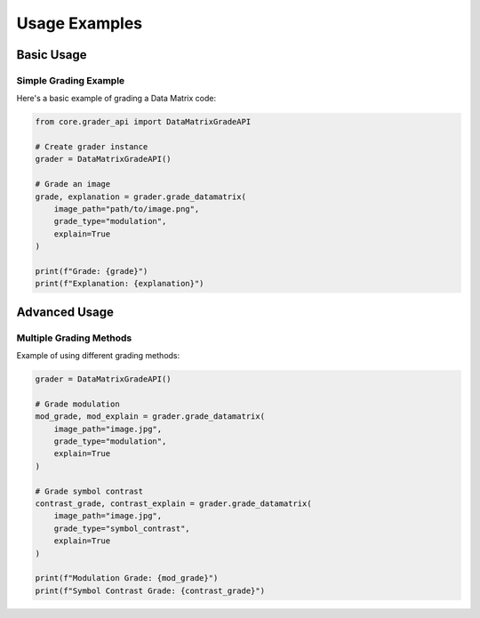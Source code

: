 Usage Examples
============

Basic Usage
---------

Simple Grading Example
~~~~~~~~~~~~~~~~~~~

Here's a basic example of grading a Data Matrix code:

.. code-block:: python

    from core.grader_api import DataMatrixGradeAPI

    # Create grader instance
    grader = DataMatrixGradeAPI()

    # Grade an image
    grade, explanation = grader.grade_datamatrix(
        image_path="path/to/image.png",
        grade_type="modulation",
        explain=True
    )

    print(f"Grade: {grade}")
    print(f"Explanation: {explanation}")

Advanced Usage
------------

Multiple Grading Methods
~~~~~~~~~~~~~~~~~~~~~

Example of using different grading methods:

.. code-block:: python

    grader = DataMatrixGradeAPI()

    # Grade modulation
    mod_grade, mod_explain = grader.grade_datamatrix(
        image_path="image.jpg",
        grade_type="modulation",
        explain=True
    )

    # Grade symbol contrast
    contrast_grade, contrast_explain = grader.grade_datamatrix(
        image_path="image.jpg",
        grade_type="symbol_contrast",
        explain=True
    )

    print(f"Modulation Grade: {mod_grade}")
    print(f"Symbol Contrast Grade: {contrast_grade}")
